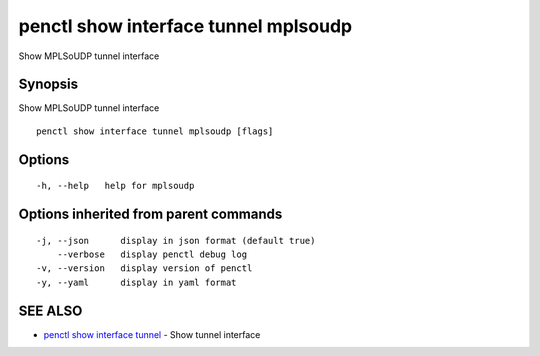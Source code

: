 .. _penctl_show_interface_tunnel_mplsoudp:

penctl show interface tunnel mplsoudp
-------------------------------------

Show MPLSoUDP tunnel interface

Synopsis
~~~~~~~~


Show MPLSoUDP tunnel interface

::

  penctl show interface tunnel mplsoudp [flags]

Options
~~~~~~~

::

  -h, --help   help for mplsoudp

Options inherited from parent commands
~~~~~~~~~~~~~~~~~~~~~~~~~~~~~~~~~~~~~~

::

  -j, --json      display in json format (default true)
      --verbose   display penctl debug log
  -v, --version   display version of penctl
  -y, --yaml      display in yaml format

SEE ALSO
~~~~~~~~

* `penctl show interface tunnel <penctl_show_interface_tunnel.rst>`_ 	 - Show tunnel interface

